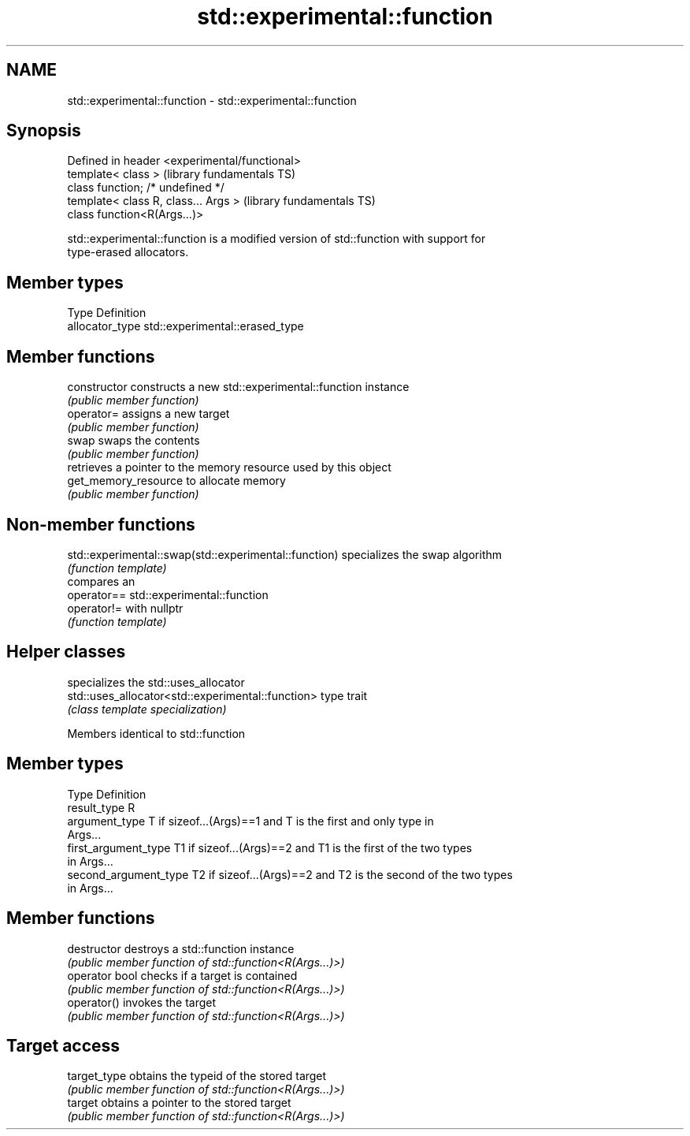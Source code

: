 .TH std::experimental::function 3 "2022.07.31" "http://cppreference.com" "C++ Standard Libary"
.SH NAME
std::experimental::function \- std::experimental::function

.SH Synopsis
   Defined in header <experimental/functional>
   template< class >                            (library fundamentals TS)
   class function; /* undefined */
   template< class R, class... Args >           (library fundamentals TS)
   class function<R(Args...)>

   std::experimental::function is a modified version of std::function with support for
   type-erased allocators.

.SH Member types

   Type           Definition
   allocator_type std::experimental::erased_type

.SH Member functions

   constructor         constructs a new std::experimental::function instance
                       \fI(public member function)\fP
   operator=           assigns a new target
                       \fI(public member function)\fP
   swap                swaps the contents
                       \fI(public member function)\fP
                       retrieves a pointer to the memory resource used by this object
   get_memory_resource to allocate memory
                       \fI(public member function)\fP

.SH Non-member functions

   std::experimental::swap(std::experimental::function) specializes the swap algorithm
                                                        \fI(function template)\fP
                                                        compares an
   operator==                                           std::experimental::function
   operator!=                                           with nullptr
                                                        \fI(function template)\fP

.SH Helper classes

                                                    specializes the std::uses_allocator
   std::uses_allocator<std::experimental::function> type trait
                                                    \fI(class template specialization)\fP

Members identical to std::function

.SH Member types

   Type                 Definition
   result_type          R
   argument_type        T if sizeof...(Args)==1 and T is the first and only type in
                        Args...
   first_argument_type  T1 if sizeof...(Args)==2 and T1 is the first of the two types
                        in Args...
   second_argument_type T2 if sizeof...(Args)==2 and T2 is the second of the two types
                        in Args...

.SH Member functions

   destructor    destroys a std::function instance
                 \fI(public member function of std::function<R(Args...)>)\fP
   operator bool checks if a target is contained
                 \fI(public member function of std::function<R(Args...)>)\fP
   operator()    invokes the target
                 \fI(public member function of std::function<R(Args...)>)\fP
.SH Target access
   target_type   obtains the typeid of the stored target
                 \fI(public member function of std::function<R(Args...)>)\fP
   target        obtains a pointer to the stored target
                 \fI(public member function of std::function<R(Args...)>)\fP
